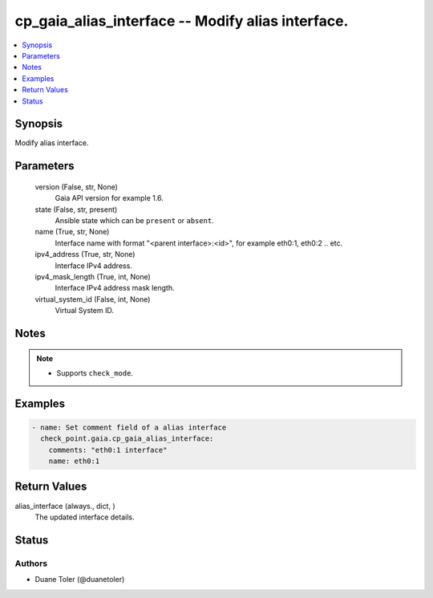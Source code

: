 .. _cp_gaia_alias_interface_module:


cp_gaia_alias_interface -- Modify alias interface.
==================================================

.. contents::
   :local:
   :depth: 1


Synopsis
--------

Modify alias interface.






Parameters
----------

  version (False, str, None)
    Gaia API version for example 1.6.


  state (False, str, present)
    Ansible state which can be :literal:`present` or :literal:`absent`.


  name (True, str, None)
    Interface name with format "\<parent interface\>:\<id\>", for example  eth0:1, eth0:2 .. etc.


  ipv4_address (True, str, None)
    Interface IPv4 address.


  ipv4_mask_length (True, int, None)
    Interface IPv4 address mask length.


  virtual_system_id (False, int, None)
    Virtual System ID.





Notes
-----

.. note::
   - Supports :literal:`check\_mode`.




Examples
--------

.. code-block:: yaml+jinja

    
    - name: Set comment field of a alias interface
      check_point.gaia.cp_gaia_alias_interface:
        comments: "eth0:1 interface"
        name: eth0:1



Return Values
-------------

alias_interface (always., dict, )
  The updated interface details.





Status
------





Authors
~~~~~~~

- Duane Toler (@duanetoler)

